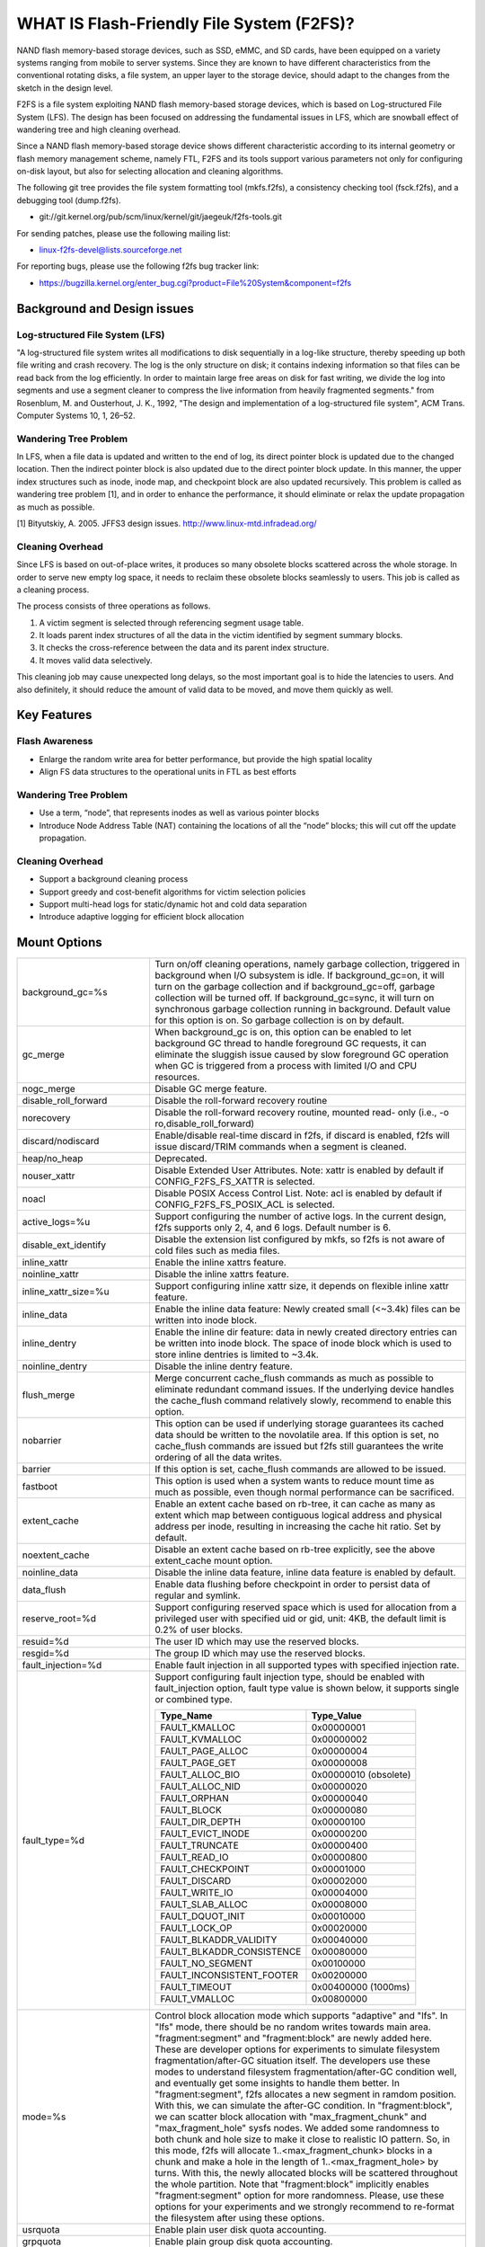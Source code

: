 .. SPDX-License-Identifier: GPL-2.0

==========================================
WHAT IS Flash-Friendly File System (F2FS)?
==========================================

NAND flash memory-based storage devices, such as SSD, eMMC, and SD cards, have
been equipped on a variety systems ranging from mobile to server systems. Since
they are known to have different characteristics from the conventional rotating
disks, a file system, an upper layer to the storage device, should adapt to the
changes from the sketch in the design level.

F2FS is a file system exploiting NAND flash memory-based storage devices, which
is based on Log-structured File System (LFS). The design has been focused on
addressing the fundamental issues in LFS, which are snowball effect of wandering
tree and high cleaning overhead.

Since a NAND flash memory-based storage device shows different characteristic
according to its internal geometry or flash memory management scheme, namely FTL,
F2FS and its tools support various parameters not only for configuring on-disk
layout, but also for selecting allocation and cleaning algorithms.

The following git tree provides the file system formatting tool (mkfs.f2fs),
a consistency checking tool (fsck.f2fs), and a debugging tool (dump.f2fs).

- git://git.kernel.org/pub/scm/linux/kernel/git/jaegeuk/f2fs-tools.git

For sending patches, please use the following mailing list:

- linux-f2fs-devel@lists.sourceforge.net

For reporting bugs, please use the following f2fs bug tracker link:

- https://bugzilla.kernel.org/enter_bug.cgi?product=File%20System&component=f2fs

Background and Design issues
============================

Log-structured File System (LFS)
--------------------------------
"A log-structured file system writes all modifications to disk sequentially in
a log-like structure, thereby speeding up  both file writing and crash recovery.
The log is the only structure on disk; it contains indexing information so that
files can be read back from the log efficiently. In order to maintain large free
areas on disk for fast writing, we divide  the log into segments and use a
segment cleaner to compress the live information from heavily fragmented
segments." from Rosenblum, M. and Ousterhout, J. K., 1992, "The design and
implementation of a log-structured file system", ACM Trans. Computer Systems
10, 1, 26–52.

Wandering Tree Problem
----------------------
In LFS, when a file data is updated and written to the end of log, its direct
pointer block is updated due to the changed location. Then the indirect pointer
block is also updated due to the direct pointer block update. In this manner,
the upper index structures such as inode, inode map, and checkpoint block are
also updated recursively. This problem is called as wandering tree problem [1],
and in order to enhance the performance, it should eliminate or relax the update
propagation as much as possible.

[1] Bityutskiy, A. 2005. JFFS3 design issues. http://www.linux-mtd.infradead.org/

Cleaning Overhead
-----------------
Since LFS is based on out-of-place writes, it produces so many obsolete blocks
scattered across the whole storage. In order to serve new empty log space, it
needs to reclaim these obsolete blocks seamlessly to users. This job is called
as a cleaning process.

The process consists of three operations as follows.

1. A victim segment is selected through referencing segment usage table.
2. It loads parent index structures of all the data in the victim identified by
   segment summary blocks.
3. It checks the cross-reference between the data and its parent index structure.
4. It moves valid data selectively.

This cleaning job may cause unexpected long delays, so the most important goal
is to hide the latencies to users. And also definitely, it should reduce the
amount of valid data to be moved, and move them quickly as well.

Key Features
============

Flash Awareness
---------------
- Enlarge the random write area for better performance, but provide the high
  spatial locality
- Align FS data structures to the operational units in FTL as best efforts

Wandering Tree Problem
----------------------
- Use a term, “node”, that represents inodes as well as various pointer blocks
- Introduce Node Address Table (NAT) containing the locations of all the “node”
  blocks; this will cut off the update propagation.

Cleaning Overhead
-----------------
- Support a background cleaning process
- Support greedy and cost-benefit algorithms for victim selection policies
- Support multi-head logs for static/dynamic hot and cold data separation
- Introduce adaptive logging for efficient block allocation

Mount Options
=============


======================== ============================================================
background_gc=%s	 Turn on/off cleaning operations, namely garbage
			 collection, triggered in background when I/O subsystem is
			 idle. If background_gc=on, it will turn on the garbage
			 collection and if background_gc=off, garbage collection
			 will be turned off. If background_gc=sync, it will turn
			 on synchronous garbage collection running in background.
			 Default value for this option is on. So garbage
			 collection is on by default.
gc_merge		 When background_gc is on, this option can be enabled to
			 let background GC thread to handle foreground GC requests,
			 it can eliminate the sluggish issue caused by slow foreground
			 GC operation when GC is triggered from a process with limited
			 I/O and CPU resources.
nogc_merge		 Disable GC merge feature.
disable_roll_forward	 Disable the roll-forward recovery routine
norecovery		 Disable the roll-forward recovery routine, mounted read-
			 only (i.e., -o ro,disable_roll_forward)
discard/nodiscard	 Enable/disable real-time discard in f2fs, if discard is
			 enabled, f2fs will issue discard/TRIM commands when a
			 segment is cleaned.
heap/no_heap		 Deprecated.
nouser_xattr		 Disable Extended User Attributes. Note: xattr is enabled
			 by default if CONFIG_F2FS_FS_XATTR is selected.
noacl			 Disable POSIX Access Control List. Note: acl is enabled
			 by default if CONFIG_F2FS_FS_POSIX_ACL is selected.
active_logs=%u		 Support configuring the number of active logs. In the
			 current design, f2fs supports only 2, 4, and 6 logs.
			 Default number is 6.
disable_ext_identify	 Disable the extension list configured by mkfs, so f2fs
			 is not aware of cold files such as media files.
inline_xattr		 Enable the inline xattrs feature.
noinline_xattr		 Disable the inline xattrs feature.
inline_xattr_size=%u	 Support configuring inline xattr size, it depends on
			 flexible inline xattr feature.
inline_data		 Enable the inline data feature: Newly created small (<~3.4k)
			 files can be written into inode block.
inline_dentry		 Enable the inline dir feature: data in newly created
			 directory entries can be written into inode block. The
			 space of inode block which is used to store inline
			 dentries is limited to ~3.4k.
noinline_dentry		 Disable the inline dentry feature.
flush_merge		 Merge concurrent cache_flush commands as much as possible
			 to eliminate redundant command issues. If the underlying
			 device handles the cache_flush command relatively slowly,
			 recommend to enable this option.
nobarrier		 This option can be used if underlying storage guarantees
			 its cached data should be written to the novolatile area.
			 If this option is set, no cache_flush commands are issued
			 but f2fs still guarantees the write ordering of all the
			 data writes.
barrier			 If this option is set, cache_flush commands are allowed to be
			 issued.
fastboot		 This option is used when a system wants to reduce mount
			 time as much as possible, even though normal performance
			 can be sacrificed.
extent_cache		 Enable an extent cache based on rb-tree, it can cache
			 as many as extent which map between contiguous logical
			 address and physical address per inode, resulting in
			 increasing the cache hit ratio. Set by default.
noextent_cache		 Disable an extent cache based on rb-tree explicitly, see
			 the above extent_cache mount option.
noinline_data		 Disable the inline data feature, inline data feature is
			 enabled by default.
data_flush		 Enable data flushing before checkpoint in order to
			 persist data of regular and symlink.
reserve_root=%d		 Support configuring reserved space which is used for
			 allocation from a privileged user with specified uid or
			 gid, unit: 4KB, the default limit is 0.2% of user blocks.
resuid=%d		 The user ID which may use the reserved blocks.
resgid=%d		 The group ID which may use the reserved blocks.
fault_injection=%d	 Enable fault injection in all supported types with
			 specified injection rate.
fault_type=%d		 Support configuring fault injection type, should be
			 enabled with fault_injection option, fault type value
			 is shown below, it supports single or combined type.

			 ===========================      ==========
			 Type_Name                        Type_Value
			 ===========================      ==========
			 FAULT_KMALLOC                    0x00000001
			 FAULT_KVMALLOC                   0x00000002
			 FAULT_PAGE_ALLOC                 0x00000004
			 FAULT_PAGE_GET                   0x00000008
			 FAULT_ALLOC_BIO                  0x00000010 (obsolete)
			 FAULT_ALLOC_NID                  0x00000020
			 FAULT_ORPHAN                     0x00000040
			 FAULT_BLOCK                      0x00000080
			 FAULT_DIR_DEPTH                  0x00000100
			 FAULT_EVICT_INODE                0x00000200
			 FAULT_TRUNCATE                   0x00000400
			 FAULT_READ_IO                    0x00000800
			 FAULT_CHECKPOINT                 0x00001000
			 FAULT_DISCARD                    0x00002000
			 FAULT_WRITE_IO                   0x00004000
			 FAULT_SLAB_ALLOC                 0x00008000
			 FAULT_DQUOT_INIT                 0x00010000
			 FAULT_LOCK_OP                    0x00020000
			 FAULT_BLKADDR_VALIDITY           0x00040000
			 FAULT_BLKADDR_CONSISTENCE        0x00080000
			 FAULT_NO_SEGMENT                 0x00100000
			 FAULT_INCONSISTENT_FOOTER        0x00200000
			 FAULT_TIMEOUT                    0x00400000 (1000ms)
			 FAULT_VMALLOC                    0x00800000
			 ===========================      ==========
mode=%s			 Control block allocation mode which supports "adaptive"
			 and "lfs". In "lfs" mode, there should be no random
			 writes towards main area.
			 "fragment:segment" and "fragment:block" are newly added here.
			 These are developer options for experiments to simulate filesystem
			 fragmentation/after-GC situation itself. The developers use these
			 modes to understand filesystem fragmentation/after-GC condition well,
			 and eventually get some insights to handle them better.
			 In "fragment:segment", f2fs allocates a new segment in ramdom
			 position. With this, we can simulate the after-GC condition.
			 In "fragment:block", we can scatter block allocation with
			 "max_fragment_chunk" and "max_fragment_hole" sysfs nodes.
			 We added some randomness to both chunk and hole size to make
			 it close to realistic IO pattern. So, in this mode, f2fs will allocate
			 1..<max_fragment_chunk> blocks in a chunk and make a hole in the
			 length of 1..<max_fragment_hole> by turns. With this, the newly
			 allocated blocks will be scattered throughout the whole partition.
			 Note that "fragment:block" implicitly enables "fragment:segment"
			 option for more randomness.
			 Please, use these options for your experiments and we strongly
			 recommend to re-format the filesystem after using these options.
usrquota		 Enable plain user disk quota accounting.
grpquota		 Enable plain group disk quota accounting.
prjquota		 Enable plain project quota accounting.
usrjquota=<file>	 Appoint specified file and type during mount, so that quota
grpjquota=<file>	 information can be properly updated during recovery flow,
prjjquota=<file>	 <quota file>: must be in root directory;
jqfmt=<quota type>	 <quota type>: [vfsold,vfsv0,vfsv1].
usrjquota=		 Turn off user journalled quota.
grpjquota=		 Turn off group journalled quota.
prjjquota=		 Turn off project journalled quota.
quota			 Enable plain user disk quota accounting.
noquota			 Disable all plain disk quota option.
alloc_mode=%s		 Adjust block allocation policy, which supports "reuse"
			 and "default".
fsync_mode=%s		 Control the policy of fsync. Currently supports "posix",
			 "strict", and "nobarrier". In "posix" mode, which is
			 default, fsync will follow POSIX semantics and does a
			 light operation to improve the filesystem performance.
			 In "strict" mode, fsync will be heavy and behaves in line
			 with xfs, ext4 and btrfs, where xfstest generic/342 will
			 pass, but the performance will regress. "nobarrier" is
			 based on "posix", but doesn't issue flush command for
			 non-atomic files likewise "nobarrier" mount option.
test_dummy_encryption
test_dummy_encryption=%s
			 Enable dummy encryption, which provides a fake fscrypt
			 context. The fake fscrypt context is used by xfstests.
			 The argument may be either "v1" or "v2", in order to
			 select the corresponding fscrypt policy version.
checkpoint=%s[:%u[%]]	 Set to "disable" to turn off checkpointing. Set to "enable"
			 to reenable checkpointing. Is enabled by default. While
			 disabled, any unmounting or unexpected shutdowns will cause
			 the filesystem contents to appear as they did when the
			 filesystem was mounted with that option.
			 While mounting with checkpoint=disable, the filesystem must
			 run garbage collection to ensure that all available space can
			 be used. If this takes too much time, the mount may return
			 EAGAIN. You may optionally add a value to indicate how much
			 of the disk you would be willing to temporarily give up to
			 avoid additional garbage collection. This can be given as a
			 number of blocks, or as a percent. For instance, mounting
			 with checkpoint=disable:100% would always succeed, but it may
			 hide up to all remaining free space. The actual space that
			 would be unusable can be viewed at /sys/fs/f2fs/<disk>/unusable
			 This space is reclaimed once checkpoint=enable.
checkpoint_merge	 When checkpoint is enabled, this can be used to create a kernel
			 daemon and make it to merge concurrent checkpoint requests as
			 much as possible to eliminate redundant checkpoint issues. Plus,
			 we can eliminate the sluggish issue caused by slow checkpoint
			 operation when the checkpoint is done in a process context in
			 a cgroup having low i/o budget and cpu shares. To make this
			 do better, we set the default i/o priority of the kernel daemon
			 to "3", to give one higher priority than other kernel threads.
			 This is the same way to give a I/O priority to the jbd2
			 journaling thread of ext4 filesystem.
nocheckpoint_merge	 Disable checkpoint merge feature.
compress_algorithm=%s	 Control compress algorithm, currently f2fs supports "lzo",
			 "lz4", "zstd" and "lzo-rle" algorithm.
compress_algorithm=%s:%d Control compress algorithm and its compress level, now, only
			 "lz4" and "zstd" support compress level config.
			 algorithm	level range
			 lz4		3 - 16
			 zstd		1 - 22
compress_log_size=%u	 Support configuring compress cluster size. The size will
			 be 4KB * (1 << %u). The default and minimum sizes are 16KB.
compress_extension=%s	 Support adding specified extension, so that f2fs can enable
			 compression on those corresponding files, e.g. if all files
			 with '.ext' has high compression rate, we can set the '.ext'
			 on compression extension list and enable compression on
			 these file by default rather than to enable it via ioctl.
			 For other files, we can still enable compression via ioctl.
			 Note that, there is one reserved special extension '*', it
			 can be set to enable compression for all files.
nocompress_extension=%s	 Support adding specified extension, so that f2fs can disable
			 compression on those corresponding files, just contrary to compression extension.
			 If you know exactly which files cannot be compressed, you can use this.
			 The same extension name can't appear in both compress and nocompress
			 extension at the same time.
			 If the compress extension specifies all files, the types specified by the
			 nocompress extension will be treated as special cases and will not be compressed.
			 Don't allow use '*' to specifie all file in nocompress extension.
			 After add nocompress_extension, the priority should be:
			 dir_flag < comp_extention,nocompress_extension < comp_file_flag,no_comp_file_flag.
			 See more in compression sections.

compress_chksum		 Support verifying chksum of raw data in compressed cluster.
compress_mode=%s	 Control file compression mode. This supports "fs" and "user"
			 modes. In "fs" mode (default), f2fs does automatic compression
			 on the compression enabled files. In "user" mode, f2fs disables
			 the automaic compression and gives the user discretion of
			 choosing the target file and the timing. The user can do manual
			 compression/decompression on the compression enabled files using
			 ioctls.
compress_cache		 Support to use address space of a filesystem managed inode to
			 cache compressed block, in order to improve cache hit ratio of
			 random read.
inlinecrypt		 When possible, encrypt/decrypt the contents of encrypted
			 files using the blk-crypto framework rather than
			 filesystem-layer encryption. This allows the use of
			 inline encryption hardware. The on-disk format is
			 unaffected. For more details, see
			 Documentation/block/inline-encryption.rst.
atgc			 Enable age-threshold garbage collection, it provides high
			 effectiveness and efficiency on background GC.
discard_unit=%s		 Control discard unit, the argument can be "block", "segment"
			 and "section", issued discard command's offset/size will be
			 aligned to the unit, by default, "discard_unit=block" is set,
			 so that small discard functionality is enabled.
			 For blkzoned device, "discard_unit=section" will be set by
			 default, it is helpful for large sized SMR or ZNS devices to
			 reduce memory cost by getting rid of fs metadata supports small
			 discard.
memory=%s		 Control memory mode. This supports "normal" and "low" modes.
			 "low" mode is introduced to support low memory devices.
			 Because of the nature of low memory devices, in this mode, f2fs
			 will try to save memory sometimes by sacrificing performance.
			 "normal" mode is the default mode and same as before.
age_extent_cache	 Enable an age extent cache based on rb-tree. It records
			 data block update frequency of the extent per inode, in
			 order to provide better temperature hints for data block
			 allocation.
errors=%s		 Specify f2fs behavior on critical errors. This supports modes:
			 "panic", "continue" and "remount-ro", respectively, trigger
			 panic immediately, continue without doing anything, and remount
			 the partition in read-only mode. By default it uses "continue"
			 mode.
			 ====================== =============== =============== ========
			 mode			continue	remount-ro	panic
			 ====================== =============== =============== ========
			 access ops		normal		normal		N/A
			 syscall errors		-EIO		-EROFS		N/A
			 mount option		rw		ro		N/A
			 pending dir write	keep		keep		N/A
			 pending non-dir write	drop		keep		N/A
			 pending node write	drop		keep		N/A
			 pending meta write	keep		keep		N/A
			 ====================== =============== =============== ========
nat_bits		 Enable nat_bits feature to enhance full/empty nat blocks access,
			 by default it's disabled.
======================== ============================================================

Debugfs Entries
===============

/sys/kernel/debug/f2fs/ contains information about all the partitions mounted as
f2fs. Each file shows the whole f2fs information.

/sys/kernel/debug/f2fs/status includes:

 - major file system information managed by f2fs currently
 - average SIT information about whole segments
 - current memory footprint consumed by f2fs.

Sysfs Entries
=============

Information about mounted f2fs file systems can be found in
/sys/fs/f2fs.  Each mounted filesystem will have a directory in
/sys/fs/f2fs based on its device name (i.e., /sys/fs/f2fs/sda).
The files in each per-device directory are shown in table below.

Files in /sys/fs/f2fs/<devname>
(see also Documentation/ABI/testing/sysfs-fs-f2fs)

Usage
=====

1. Download userland tools and compile them.

2. Skip, if f2fs was compiled statically inside kernel.
   Otherwise, insert the f2fs.ko module::

	# insmod f2fs.ko

3. Create a directory to use when mounting::

	# mkdir /mnt/f2fs

4. Format the block device, and then mount as f2fs::

	# mkfs.f2fs -l label /dev/block_device
	# mount -t f2fs /dev/block_device /mnt/f2fs

mkfs.f2fs
---------
The mkfs.f2fs is for the use of formatting a partition as the f2fs filesystem,
which builds a basic on-disk layout.

The quick options consist of:

===============    ===========================================================
``-l [label]``     Give a volume label, up to 512 unicode name.
``-a [0 or 1]``    Split start location of each area for heap-based allocation.

                   1 is set by default, which performs this.
``-o [int]``       Set overprovision ratio in percent over volume size.

                   5 is set by default.
``-s [int]``       Set the number of segments per section.

                   1 is set by default.
``-z [int]``       Set the number of sections per zone.

                   1 is set by default.
``-e [str]``       Set basic extension list. e.g. "mp3,gif,mov"
``-t [0 or 1]``    Disable discard command or not.

                   1 is set by default, which conducts discard.
===============    ===========================================================

Note: please refer to the manpage of mkfs.f2fs(8) to get full option list.

fsck.f2fs
---------
The fsck.f2fs is a tool to check the consistency of an f2fs-formatted
partition, which examines whether the filesystem metadata and user-made data
are cross-referenced correctly or not.
Note that, initial version of the tool does not fix any inconsistency.

The quick options consist of::

  -d debug level [default:0]

Note: please refer to the manpage of fsck.f2fs(8) to get full option list.

dump.f2fs
---------
The dump.f2fs shows the information of specific inode and dumps SSA and SIT to
file. Each file is dump_ssa and dump_sit.

The dump.f2fs is used to debug on-disk data structures of the f2fs filesystem.
It shows on-disk inode information recognized by a given inode number, and is
able to dump all the SSA and SIT entries into predefined files, ./dump_ssa and
./dump_sit respectively.

The options consist of::

  -d debug level [default:0]
  -i inode no (hex)
  -s [SIT dump segno from #1~#2 (decimal), for all 0~-1]
  -a [SSA dump segno from #1~#2 (decimal), for all 0~-1]

Examples::

    # dump.f2fs -i [ino] /dev/sdx
    # dump.f2fs -s 0~-1 /dev/sdx (SIT dump)
    # dump.f2fs -a 0~-1 /dev/sdx (SSA dump)

Note: please refer to the manpage of dump.f2fs(8) to get full option list.

sload.f2fs
----------
The sload.f2fs gives a way to insert files and directories in the existing disk
image. This tool is useful when building f2fs images given compiled files.

Note: please refer to the manpage of sload.f2fs(8) to get full option list.

resize.f2fs
-----------
The resize.f2fs lets a user resize the f2fs-formatted disk image, while preserving
all the files and directories stored in the image.

Note: please refer to the manpage of resize.f2fs(8) to get full option list.

defrag.f2fs
-----------
The defrag.f2fs can be used to defragment scattered written data as well as
filesystem metadata across the disk. This can improve the write speed by giving
more free consecutive space.

Note: please refer to the manpage of defrag.f2fs(8) to get full option list.

f2fs_io
-------
The f2fs_io is a simple tool to issue various filesystem APIs as well as
f2fs-specific ones, which is very useful for QA tests.

Note: please refer to the manpage of f2fs_io(8) to get full option list.

Design
======

On-disk Layout
--------------

F2FS divides the whole volume into a number of segments, each of which is fixed
to 2MB in size. A section is composed of consecutive segments, and a zone
consists of a set of sections. By default, section and zone sizes are set to one
segment size identically, but users can easily modify the sizes by mkfs.

F2FS splits the entire volume into six areas, and all the areas except superblock
consist of multiple segments as described below::

                                            align with the zone size <-|
                 |-> align with the segment size
     _________________________________________________________________________
    |            |            |   Segment   |    Node     |   Segment  |      |
    | Superblock | Checkpoint |    Info.    |   Address   |   Summary  | Main |
    |    (SB)    |   (CP)     | Table (SIT) | Table (NAT) | Area (SSA) |      |
    |____________|_____2______|______N______|______N______|______N_____|__N___|
                                                                       .      .
                                                             .                .
                                                 .                            .
                                    ._________________________________________.
                                    |_Segment_|_..._|_Segment_|_..._|_Segment_|
                                    .           .
                                    ._________._________
                                    |_section_|__...__|_
                                    .            .
		                    .________.
	                            |__zone__|

- Superblock (SB)
   It is located at the beginning of the partition, and there exist two copies
   to avoid file system crash. It contains basic partition information and some
   default parameters of f2fs.

- Checkpoint (CP)
   It contains file system information, bitmaps for valid NAT/SIT sets, orphan
   inode lists, and summary entries of current active segments.

- Segment Information Table (SIT)
   It contains segment information such as valid block count and bitmap for the
   validity of all the blocks.

- Node Address Table (NAT)
   It is composed of a block address table for all the node blocks stored in
   Main area.

- Segment Summary Area (SSA)
   It contains summary entries which contains the owner information of all the
   data and node blocks stored in Main area.

- Main Area
   It contains file and directory data including their indices.

In order to avoid misalignment between file system and flash-based storage, F2FS
aligns the start block address of CP with the segment size. Also, it aligns the
start block address of Main area with the zone size by reserving some segments
in SSA area.

Reference the following survey for additional technical details.
https://wiki.linaro.org/WorkingGroups/Kernel/Projects/FlashCardSurvey

File System Metadata Structure
------------------------------

F2FS adopts the checkpointing scheme to maintain file system consistency. At
mount time, F2FS first tries to find the last valid checkpoint data by scanning
CP area. In order to reduce the scanning time, F2FS uses only two copies of CP.
One of them always indicates the last valid data, which is called as shadow copy
mechanism. In addition to CP, NAT and SIT also adopt the shadow copy mechanism.

For file system consistency, each CP points to which NAT and SIT copies are
valid, as shown as below::

  +--------+----------+---------+
  |   CP   |    SIT   |   NAT   |
  +--------+----------+---------+
  .         .          .          .
  .            .              .              .
  .               .                 .                 .
  +-------+-------+--------+--------+--------+--------+
  | CP #0 | CP #1 | SIT #0 | SIT #1 | NAT #0 | NAT #1 |
  +-------+-------+--------+--------+--------+--------+
     |             ^                          ^
     |             |                          |
     `----------------------------------------'

Index Structure
---------------

The key data structure to manage the data locations is a "node". Similar to
traditional file structures, F2FS has three types of node: inode, direct node,
indirect node. F2FS assigns 4KB to an inode block which contains 923 data block
indices, two direct node pointers, two indirect node pointers, and one double
indirect node pointer as described below. One direct node block contains 1018
data blocks, and one indirect node block contains also 1018 node blocks. Thus,
one inode block (i.e., a file) covers::

  4KB * (923 + 2 * 1018 + 2 * 1018 * 1018 + 1018 * 1018 * 1018) := 3.94TB.

   Inode block (4KB)
     |- data (923)
     |- direct node (2)
     |          `- data (1018)
     |- indirect node (2)
     |            `- direct node (1018)
     |                       `- data (1018)
     `- double indirect node (1)
                         `- indirect node (1018)
			              `- direct node (1018)
	                                         `- data (1018)

Note that all the node blocks are mapped by NAT which means the location of
each node is translated by the NAT table. In the consideration of the wandering
tree problem, F2FS is able to cut off the propagation of node updates caused by
leaf data writes.

Directory Structure
-------------------

A directory entry occupies 11 bytes, which consists of the following attributes.

- hash		hash value of the file name
- ino		inode number
- len		the length of file name
- type		file type such as directory, symlink, etc

A dentry block consists of 214 dentry slots and file names. Therein a bitmap is
used to represent whether each dentry is valid or not. A dentry block occupies
4KB with the following composition.

::

  Dentry Block(4 K) = bitmap (27 bytes) + reserved (3 bytes) +
	              dentries(11 * 214 bytes) + file name (8 * 214 bytes)

                         [Bucket]
             +--------------------------------+
             |dentry block 1 | dentry block 2 |
             +--------------------------------+
             .               .
       .                             .
  .       [Dentry Block Structure: 4KB]       .
  +--------+----------+----------+------------+
  | bitmap | reserved | dentries | file names |
  +--------+----------+----------+------------+
  [Dentry Block: 4KB] .   .
		 .               .
            .                          .
            +------+------+-----+------+
            | hash | ino  | len | type |
            +------+------+-----+------+
            [Dentry Structure: 11 bytes]

F2FS implements multi-level hash tables for directory structure. Each level has
a hash table with dedicated number of hash buckets as shown below. Note that
"A(2B)" means a bucket includes 2 data blocks.

::

    ----------------------
    A : bucket
    B : block
    N : MAX_DIR_HASH_DEPTH
    ----------------------

    level #0   | A(2B)
	    |
    level #1   | A(2B) - A(2B)
	    |
    level #2   | A(2B) - A(2B) - A(2B) - A(2B)
	.     |   .       .       .       .
    level #N/2 | A(2B) - A(2B) - A(2B) - A(2B) - A(2B) - ... - A(2B)
	.     |   .       .       .       .
    level #N   | A(4B) - A(4B) - A(4B) - A(4B) - A(4B) - ... - A(4B)

The number of blocks and buckets are determined by::

                            ,- 2, if n < MAX_DIR_HASH_DEPTH / 2,
  # of blocks in level #n = |
                            `- 4, Otherwise

                             ,- 2^(n + dir_level),
			     |        if n + dir_level < MAX_DIR_HASH_DEPTH / 2,
  # of buckets in level #n = |
                             `- 2^((MAX_DIR_HASH_DEPTH / 2) - 1),
			              Otherwise

When F2FS finds a file name in a directory, at first a hash value of the file
name is calculated. Then, F2FS scans the hash table in level #0 to find the
dentry consisting of the file name and its inode number. If not found, F2FS
scans the next hash table in level #1. In this way, F2FS scans hash tables in
each levels incrementally from 1 to N. In each level F2FS needs to scan only
one bucket determined by the following equation, which shows O(log(# of files))
complexity::

  bucket number to scan in level #n = (hash value) % (# of buckets in level #n)

In the case of file creation, F2FS finds empty consecutive slots that cover the
file name. F2FS searches the empty slots in the hash tables of whole levels from
1 to N in the same way as the lookup operation.

The following figure shows an example of two cases holding children::

       --------------> Dir <--------------
       |                                 |
    child                             child

    child - child                     [hole] - child

    child - child - child             [hole] - [hole] - child

   Case 1:                           Case 2:
   Number of children = 6,           Number of children = 3,
   File size = 7                     File size = 7

Default Block Allocation
------------------------

At runtime, F2FS manages six active logs inside "Main" area: Hot/Warm/Cold node
and Hot/Warm/Cold data.

- Hot node	contains direct node blocks of directories.
- Warm node	contains direct node blocks except hot node blocks.
- Cold node	contains indirect node blocks
- Hot data	contains dentry blocks
- Warm data	contains data blocks except hot and cold data blocks
- Cold data	contains multimedia data or migrated data blocks

LFS has two schemes for free space management: threaded log and copy-and-compac-
tion. The copy-and-compaction scheme which is known as cleaning, is well-suited
for devices showing very good sequential write performance, since free segments
are served all the time for writing new data. However, it suffers from cleaning
overhead under high utilization. Contrarily, the threaded log scheme suffers
from random writes, but no cleaning process is needed. F2FS adopts a hybrid
scheme where the copy-and-compaction scheme is adopted by default, but the
policy is dynamically changed to the threaded log scheme according to the file
system status.

In order to align F2FS with underlying flash-based storage, F2FS allocates a
segment in a unit of section. F2FS expects that the section size would be the
same as the unit size of garbage collection in FTL. Furthermore, with respect
to the mapping granularity in FTL, F2FS allocates each section of the active
logs from different zones as much as possible, since FTL can write the data in
the active logs into one allocation unit according to its mapping granularity.

Cleaning process
----------------

F2FS does cleaning both on demand and in the background. On-demand cleaning is
triggered when there are not enough free segments to serve VFS calls. Background
cleaner is operated by a kernel thread, and triggers the cleaning job when the
system is idle.

F2FS supports two victim selection policies: greedy and cost-benefit algorithms.
In the greedy algorithm, F2FS selects a victim segment having the smallest number
of valid blocks. In the cost-benefit algorithm, F2FS selects a victim segment
according to the segment age and the number of valid blocks in order to address
log block thrashing problem in the greedy algorithm. F2FS adopts the greedy
algorithm for on-demand cleaner, while background cleaner adopts cost-benefit
algorithm.

In order to identify whether the data in the victim segment are valid or not,
F2FS manages a bitmap. Each bit represents the validity of a block, and the
bitmap is composed of a bit stream covering whole blocks in main area.

Write-hint Policy
-----------------

F2FS sets the whint all the time with the below policy.

===================== ======================== ===================
User                  F2FS                     Block
===================== ======================== ===================
N/A                   META                     WRITE_LIFE_NONE|REQ_META
N/A                   HOT_NODE                 WRITE_LIFE_NONE
N/A                   WARM_NODE                WRITE_LIFE_MEDIUM
N/A                   COLD_NODE                WRITE_LIFE_LONG
ioctl(COLD)           COLD_DATA                WRITE_LIFE_EXTREME
extension list        "                        "

-- buffered io
N/A                   COLD_DATA                WRITE_LIFE_EXTREME
N/A                   HOT_DATA                 WRITE_LIFE_SHORT
N/A                   WARM_DATA                WRITE_LIFE_NOT_SET

-- direct io
WRITE_LIFE_EXTREME    COLD_DATA                WRITE_LIFE_EXTREME
WRITE_LIFE_SHORT      HOT_DATA                 WRITE_LIFE_SHORT
WRITE_LIFE_NOT_SET    WARM_DATA                WRITE_LIFE_NOT_SET
WRITE_LIFE_NONE       "                        WRITE_LIFE_NONE
WRITE_LIFE_MEDIUM     "                        WRITE_LIFE_MEDIUM
WRITE_LIFE_LONG       "                        WRITE_LIFE_LONG
===================== ======================== ===================

Fallocate(2) Policy
-------------------

The default policy follows the below POSIX rule.

Allocating disk space
    The default operation (i.e., mode is zero) of fallocate() allocates
    the disk space within the range specified by offset and len.  The
    file size (as reported by stat(2)) will be changed if offset+len is
    greater than the file size.  Any subregion within the range specified
    by offset and len that did not contain data before the call will be
    initialized to zero.  This default behavior closely resembles the
    behavior of the posix_fallocate(3) library function, and is intended
    as a method of optimally implementing that function.

However, once F2FS receives ioctl(fd, F2FS_IOC_SET_PIN_FILE) in prior to
fallocate(fd, DEFAULT_MODE), it allocates on-disk block addresses having
zero or random data, which is useful to the below scenario where:

 1. create(fd)
 2. ioctl(fd, F2FS_IOC_SET_PIN_FILE)
 3. fallocate(fd, 0, 0, size)
 4. address = fibmap(fd, offset)
 5. open(blkdev)
 6. write(blkdev, address)

Compression implementation
--------------------------

- New term named cluster is defined as basic unit of compression, file can
  be divided into multiple clusters logically. One cluster includes 4 << n
  (n >= 0) logical pages, compression size is also cluster size, each of
  cluster can be compressed or not.

- In cluster metadata layout, one special block address is used to indicate
  a cluster is a compressed one or normal one; for compressed cluster, following
  metadata maps cluster to [1, 4 << n - 1] physical blocks, in where f2fs
  stores data including compress header and compressed data.

- In order to eliminate write amplification during overwrite, F2FS only
  support compression on write-once file, data can be compressed only when
  all logical blocks in cluster contain valid data and compress ratio of
  cluster data is lower than specified threshold.

- To enable compression on regular inode, there are four ways:

  * chattr +c file
  * chattr +c dir; touch dir/file
  * mount w/ -o compress_extension=ext; touch file.ext
  * mount w/ -o compress_extension=*; touch any_file

- To disable compression on regular inode, there are two ways:

  * chattr -c file
  * mount w/ -o nocompress_extension=ext; touch file.ext

- Priority in between FS_COMPR_FL, FS_NOCOMP_FS, extensions:

  * compress_extension=so; nocompress_extension=zip; chattr +c dir; touch
    dir/foo.so; touch dir/bar.zip; touch dir/baz.txt; then foo.so and baz.txt
    should be compresse, bar.zip should be non-compressed. chattr +c dir/bar.zip
    can enable compress on bar.zip.
  * compress_extension=so; nocompress_extension=zip; chattr -c dir; touch
    dir/foo.so; touch dir/bar.zip; touch dir/baz.txt; then foo.so should be
    compresse, bar.zip and baz.txt should be non-compressed.
    chattr+c dir/bar.zip; chattr+c dir/baz.txt; can enable compress on bar.zip
    and baz.txt.

- At this point, compression feature doesn't expose compressed space to user
  directly in order to guarantee potential data updates later to the space.
  Instead, the main goal is to reduce data writes to flash disk as much as
  possible, resulting in extending disk life time as well as relaxing IO
  congestion. Alternatively, we've added ioctl(F2FS_IOC_RELEASE_COMPRESS_BLOCKS)
  interface to reclaim compressed space and show it to user after setting a
  special flag to the inode. Once the compressed space is released, the flag
  will block writing data to the file until either the compressed space is
  reserved via ioctl(F2FS_IOC_RESERVE_COMPRESS_BLOCKS) or the file size is
  truncated to zero.

Compress metadata layout::

				[Dnode Structure]
		+-----------------------------------------------+
		| cluster 1 | cluster 2 | ......... | cluster N |
		+-----------------------------------------------+
		.           .                       .           .
	  .                      .                .                      .
    .         Compressed Cluster       .        .        Normal Cluster            .
    +----------+---------+---------+---------+  +---------+---------+---------+---------+
    |compr flag| block 1 | block 2 | block 3 |  | block 1 | block 2 | block 3 | block 4 |
    +----------+---------+---------+---------+  +---------+---------+---------+---------+
	       .                             .
	    .                                           .
	.                                                           .
	+-------------+-------------+----------+----------------------------+
	| data length | data chksum | reserved |      compressed data       |
	+-------------+-------------+----------+----------------------------+

Compression mode
--------------------------

f2fs supports "fs" and "user" compression modes with "compression_mode" mount option.
With this option, f2fs provides a choice to select the way how to compress the
compression enabled files (refer to "Compression implementation" section for how to
enable compression on a regular inode).

1) compress_mode=fs
This is the default option. f2fs does automatic compression in the writeback of the
compression enabled files.

2) compress_mode=user
This disables the automatic compression and gives the user discretion of choosing the
target file and the timing. The user can do manual compression/decompression on the
compression enabled files using F2FS_IOC_DECOMPRESS_FILE and F2FS_IOC_COMPRESS_FILE
ioctls like the below.

To decompress a file,

fd = open(filename, O_WRONLY, 0);
ret = ioctl(fd, F2FS_IOC_DECOMPRESS_FILE);

To compress a file,

fd = open(filename, O_WRONLY, 0);
ret = ioctl(fd, F2FS_IOC_COMPRESS_FILE);

NVMe Zoned Namespace devices
----------------------------

- ZNS defines a per-zone capacity which can be equal or less than the
  zone-size. Zone-capacity is the number of usable blocks in the zone.
  F2FS checks if zone-capacity is less than zone-size, if it is, then any
  segment which starts after the zone-capacity is marked as not-free in
  the free segment bitmap at initial mount time. These segments are marked
  as permanently used so they are not allocated for writes and
  consequently are not needed to be garbage collected. In case the
  zone-capacity is not aligned to default segment size(2MB), then a segment
  can start before the zone-capacity and span across zone-capacity boundary.
  Such spanning segments are also considered as usable segments. All blocks
  past the zone-capacity are considered unusable in these segments.

Device aliasing feature
-----------------------

f2fs can utilize a special file called a "device aliasing file." This file allows
the entire storage device to be mapped with a single, large extent, not using
the usual f2fs node structures. This mapped area is pinned and primarily intended
for holding the space.

Essentially, this mechanism allows a portion of the f2fs area to be temporarily
reserved and used by another filesystem or for different purposes. Once that
external usage is complete, the device aliasing file can be deleted, releasing
the reserved space back to F2FS for its own use.

<use-case>

# ls /dev/vd*
/dev/vdb (32GB) /dev/vdc (32GB)
# mkfs.ext4 /dev/vdc
# mkfs.f2fs -c /dev/vdc@vdc.file /dev/vdb
# mount /dev/vdb /mnt/f2fs
# ls -l /mnt/f2fs
vdc.file
# df -h
/dev/vdb                            64G   33G   32G  52% /mnt/f2fs

# mount -o loop /dev/vdc /mnt/ext4
# df -h
/dev/vdb                            64G   33G   32G  52% /mnt/f2fs
/dev/loop7                          32G   24K   30G   1% /mnt/ext4
# umount /mnt/ext4

# f2fs_io getflags /mnt/f2fs/vdc.file
get a flag on /mnt/f2fs/vdc.file ret=0, flags=nocow(pinned),immutable
# f2fs_io setflags noimmutable /mnt/f2fs/vdc.file
get a flag on noimmutable ret=0, flags=800010
set a flag on /mnt/f2fs/vdc.file ret=0, flags=noimmutable
# rm /mnt/f2fs/vdc.file
# df -h
/dev/vdb                            64G  753M   64G   2% /mnt/f2fs

So, the key idea is, user can do any file operations on /dev/vdc, and
reclaim the space after the use, while the space is counted as /data.
That doesn't require modifying partition size and filesystem format.
